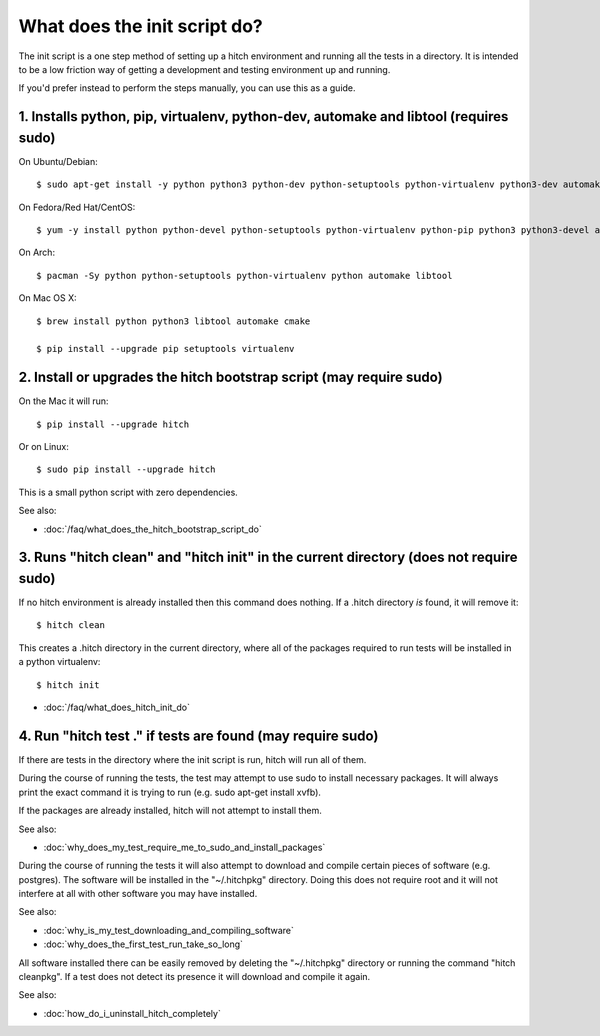 What does the init script do?
=============================

The init script is a one step method of setting up a hitch environment and running
all the tests in a directory. It is intended to be a low friction way of getting a
development and testing environment up and running.

If you'd prefer instead to perform the steps manually, you can use this as a guide.


1. Installs python, pip, virtualenv, python-dev, automake and libtool (requires sudo)
-------------------------------------------------------------------------------------

On Ubuntu/Debian::

  $ sudo apt-get install -y python python3 python-dev python-setuptools python-virtualenv python3-dev automake libtool

On Fedora/Red Hat/CentOS::

  $ yum -y install python python-devel python-setuptools python-virtualenv python-pip python3 python3-devel automake libtool gcc-c++

On Arch::

  $ pacman -Sy python python-setuptools python-virtualenv python automake libtool

On Mac OS X::

  $ brew install python python3 libtool automake cmake

  $ pip install --upgrade pip setuptools virtualenv


2. Install or upgrades the hitch bootstrap script (may require sudo)
--------------------------------------------------------------------

On the Mac it will run::

  $ pip install --upgrade hitch

Or on Linux::

  $ sudo pip install --upgrade hitch

This is a small python script with zero dependencies.

See also:

* :doc:`/faq/what_does_the_hitch_bootstrap_script_do`


3. Runs "hitch clean" and "hitch init" in the current directory (does not require sudo)
---------------------------------------------------------------------------------------

If no hitch environment is already installed then this command does nothing. If a .hitch
directory *is* found, it will remove it::

  $ hitch clean

This creates a .hitch directory in the current directory, where all of the
packages required to run tests will be installed in a python virtualenv::

  $ hitch init


* :doc:`/faq/what_does_hitch_init_do`


4. Run "hitch test ." if tests are found (may require sudo)
-----------------------------------------------------------

If there are tests in the directory where the init script is run, hitch will run all
of them.

During the course of running the tests, the test may attempt to use sudo to install
necessary packages. It will always print the exact command it is trying to run
(e.g. sudo apt-get install xvfb).

If the packages are already installed, hitch will not attempt to install them.

See also:

* :doc:`why_does_my_test_require_me_to_sudo_and_install_packages`

During the course of running the tests it will also attempt to download and compile
certain pieces of software (e.g. postgres). The software will be installed in the
"~/.hitchpkg" directory. Doing this does not require root and it will not interfere
at all with other software you may have installed.

See also:

* :doc:`why_is_my_test_downloading_and_compiling_software`
* :doc:`why_does_the_first_test_run_take_so_long`

All software installed there can be easily removed by deleting the "~/.hitchpkg"
directory or running the command "hitch cleanpkg". If a test does not detect its
presence it will download and compile it again.

See also:

* :doc:`how_do_i_uninstall_hitch_completely`
